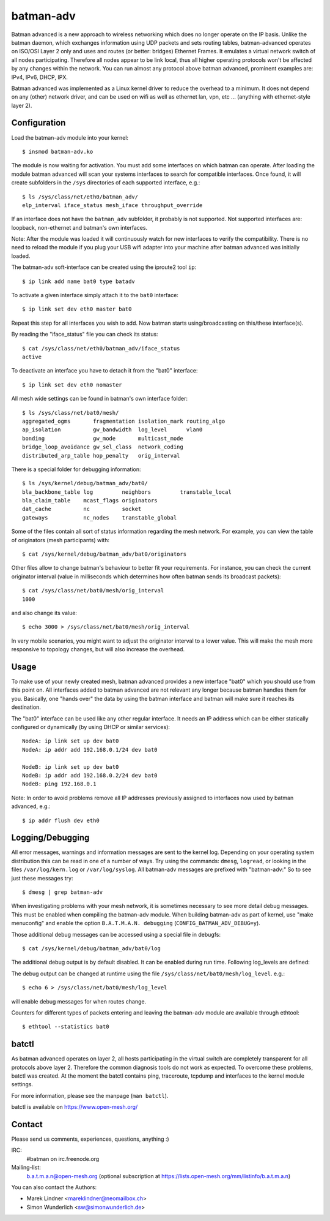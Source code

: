 .. SPDX-License-Identifier: GPL-2.0

==========
batman-adv
==========

Batman advanced is a new approach to wireless networking which does no longer
operate on the IP basis. Unlike the batman daemon, which exchanges information
using UDP packets and sets routing tables, batman-advanced operates on ISO/OSI
Layer 2 only and uses and routes (or better: bridges) Ethernet Frames. It
emulates a virtual network switch of all nodes participating. Therefore all
nodes appear to be link local, thus all higher operating protocols won't be
affected by any changes within the network. You can run almost any protocol
above batman advanced, prominent examples are: IPv4, IPv6, DHCP, IPX.

Batman advanced was implemented as a Linux kernel driver to reduce the overhead
to a minimum. It does not depend on any (other) network driver, and can be used
on wifi as well as ethernet lan, vpn, etc ... (anything with ethernet-style
layer 2).


Configuration
=============

Load the batman-adv module into your kernel::

  $ insmod batman-adv.ko

The module is now waiting for activation. You must add some interfaces on which
batman can operate. After loading the module batman advanced will scan your
systems interfaces to search for compatible interfaces. Once found, it will
create subfolders in the ``/sys`` directories of each supported interface,
e.g.::

  $ ls /sys/class/net/eth0/batman_adv/
  elp_interval iface_status mesh_iface throughput_override

If an interface does not have the ``batman_adv`` subfolder, it probably is not
supported. Not supported interfaces are: loopback, non-ethernet and batman's
own interfaces.

Note: After the module was loaded it will continuously watch for new
interfaces to verify the compatibility. There is no need to reload the module
if you plug your USB wifi adapter into your machine after batman advanced was
initially loaded.

The batman-adv soft-interface can be created using the iproute2 tool ``ip``::

  $ ip link add name bat0 type batadv

To activate a given interface simply attach it to the ``bat0`` interface::

  $ ip link set dev eth0 master bat0

Repeat this step for all interfaces you wish to add. Now batman starts
using/broadcasting on this/these interface(s).

By reading the "iface_status" file you can check its status::

  $ cat /sys/class/net/eth0/batman_adv/iface_status
  active

To deactivate an interface you have to detach it from the "bat0" interface::

  $ ip link set dev eth0 nomaster


All mesh wide settings can be found in batman's own interface folder::

  $ ls /sys/class/net/bat0/mesh/
  aggregated_ogms       fragmentation isolation_mark routing_algo
  ap_isolation          gw_bandwidth  log_level      vlan0
  bonding               gw_mode       multicast_mode
  bridge_loop_avoidance gw_sel_class  network_coding
  distributed_arp_table hop_penalty   orig_interval

There is a special folder for debugging information::

  $ ls /sys/kernel/debug/batman_adv/bat0/
  bla_backbone_table log         neighbors         transtable_local
  bla_claim_table    mcast_flags originators
  dat_cache          nc          socket
  gateways           nc_nodes    transtable_global

Some of the files contain all sort of status information regarding the mesh
network. For example, you can view the table of originators (mesh
participants) with::

  $ cat /sys/kernel/debug/batman_adv/bat0/originators

Other files allow to change batman's behaviour to better fit your requirements.
For instance, you can check the current originator interval (value in
milliseconds which determines how often batman sends its broadcast packets)::

  $ cat /sys/class/net/bat0/mesh/orig_interval
  1000

and also change its value::

  $ echo 3000 > /sys/class/net/bat0/mesh/orig_interval

In very mobile scenarios, you might want to adjust the originator interval to a
lower value. This will make the mesh more responsive to topology changes, but
will also increase the overhead.


Usage
=====

To make use of your newly created mesh, batman advanced provides a new
interface "bat0" which you should use from this point on. All interfaces added
to batman advanced are not relevant any longer because batman handles them for
you. Basically, one "hands over" the data by using the batman interface and
batman will make sure it reaches its destination.

The "bat0" interface can be used like any other regular interface. It needs an
IP address which can be either statically configured or dynamically (by using
DHCP or similar services)::

  NodeA: ip link set up dev bat0
  NodeA: ip addr add 192.168.0.1/24 dev bat0

  NodeB: ip link set up dev bat0
  NodeB: ip addr add 192.168.0.2/24 dev bat0
  NodeB: ping 192.168.0.1

Note: In order to avoid problems remove all IP addresses previously assigned to
interfaces now used by batman advanced, e.g.::

  $ ip addr flush dev eth0


Logging/Debugging
=================

All error messages, warnings and information messages are sent to the kernel
log. Depending on your operating system distribution this can be read in one of
a number of ways. Try using the commands: ``dmesg``, ``logread``, or looking in
the files ``/var/log/kern.log`` or ``/var/log/syslog``. All batman-adv messages
are prefixed with "batman-adv:" So to see just these messages try::

  $ dmesg | grep batman-adv

When investigating problems with your mesh network, it is sometimes necessary to
see more detail debug messages. This must be enabled when compiling the
batman-adv module. When building batman-adv as part of kernel, use "make
menuconfig" and enable the option ``B.A.T.M.A.N. debugging``
(``CONFIG_BATMAN_ADV_DEBUG=y``).

Those additional debug messages can be accessed using a special file in
debugfs::

  $ cat /sys/kernel/debug/batman_adv/bat0/log

The additional debug output is by default disabled. It can be enabled during
run time. Following log_levels are defined:

.. flat-table::

   * - 0
     - All debug output disabled
   * - 1
     - Enable messages related to routing / flooding / broadcasting
   * - 2
     - Enable messages related to route added / changed / deleted
   * - 4
     - Enable messages related to translation table operations
   * - 8
     - Enable messages related to bridge loop avoidance
   * - 16
     - Enable messages related to DAT, ARP snooping and parsing
   * - 32
     - Enable messages related to network coding
   * - 64
     - Enable messages related to multicast
   * - 128
     - Enable messages related to throughput meter
   * - 255
     - Enable all messages

The debug output can be changed at runtime using the file
``/sys/class/net/bat0/mesh/log_level``. e.g.::

  $ echo 6 > /sys/class/net/bat0/mesh/log_level

will enable debug messages for when routes change.

Counters for different types of packets entering and leaving the batman-adv
module are available through ethtool::

  $ ethtool --statistics bat0


batctl
======

As batman advanced operates on layer 2, all hosts participating in the virtual
switch are completely transparent for all protocols above layer 2. Therefore
the common diagnosis tools do not work as expected. To overcome these problems,
batctl was created. At the moment the batctl contains ping, traceroute, tcpdump
and interfaces to the kernel module settings.

For more information, please see the manpage (``man batctl``).

batctl is available on https://www.open-mesh.org/


Contact
=======

Please send us comments, experiences, questions, anything :)

IRC:
  #batman on irc.freenode.org
Mailing-list:
  b.a.t.m.a.n@open-mesh.org (optional subscription at
  https://lists.open-mesh.org/mm/listinfo/b.a.t.m.a.n)

You can also contact the Authors:

* Marek Lindner <mareklindner@neomailbox.ch>
* Simon Wunderlich <sw@simonwunderlich.de>
